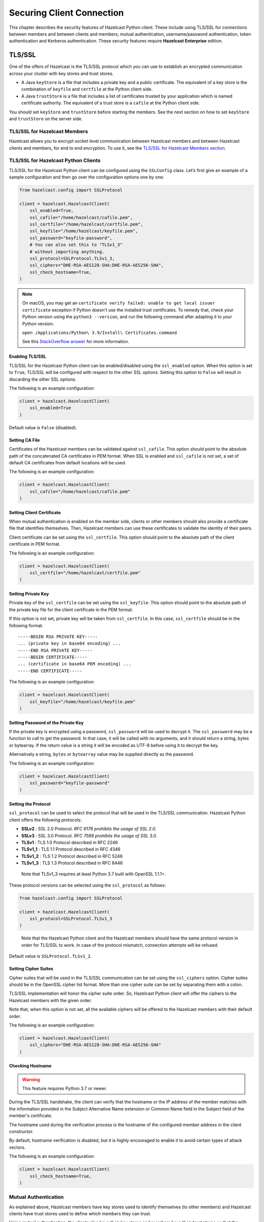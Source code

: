 Securing Client Connection
==========================

This chapter describes the security features of Hazelcast Python client.
These include using TLS/SSL for connections between members and between
clients and members, mutual authentication, username/password authentication,
token authentication and Kerberos authentication. These security features
require **Hazelcast Enterprise** edition.

TLS/SSL
-------

One of the offers of Hazelcast is the TLS/SSL protocol which you can use
to establish an encrypted communication across your cluster with key
stores and trust stores.

- A Java ``keyStore`` is a file that includes a private key and a
  public certificate. The equivalent of a key store is the combination
  of ``keyfile`` and ``certfile`` at the Python client side.

- A Java ``trustStore`` is a file that includes a list of certificates
  trusted by your application which is named certificate authority. The
  equivalent of a trust store is a ``cafile`` at the Python client
  side.

You should set ``keyStore`` and ``trustStore`` before starting the
members. See the next section on how to set ``keyStore`` and
``trustStore`` on the server side.

TLS/SSL for Hazelcast Members
~~~~~~~~~~~~~~~~~~~~~~~~~~~~~

Hazelcast allows you to encrypt socket level communication between
Hazelcast members and between Hazelcast clients and members, for end to
end encryption. To use it, see the `TLS/SSL for Hazelcast Members section
<https://docs.hazelcast.com/hazelcast/latest/security/tls-ssl.html#tlsssl-for-hazelcast-members>`__.

TLS/SSL for Hazelcast Python Clients
~~~~~~~~~~~~~~~~~~~~~~~~~~~~~~~~~~~~

TLS/SSL for the Hazelcast Python client can be configured using the
``SSLConfig`` class. Let’s first give an example of a sample
configuration and then go over the configuration options one by one:

.. code:: python

    from hazelcast.config import SSLProtocol

    client = hazelcast.HazelcastClient(
        ssl_enabled=True,
        ssl_cafile="/home/hazelcast/cafile.pem",
        ssl_certfile="/home/hazelcast/certfile.pem",
        ssl_keyfile="/home/hazelcast/keyfile.pem",
        ssl_password="keyfile-password",
        # You can also set this to "TLSv1_3"
        # without importing anything.
        ssl_protocol=SSLProtocol.TLSv1_3,
        ssl_ciphers="DHE-RSA-AES128-SHA:DHE-RSA-AES256-SHA",
        ssl_check_hostname=True,
    )

.. note::
    On macOS, you may get an ``certificate verify failed: unable to get local issuer certificate`` exception
    if Python doesn't use the installed trust certificates. To remedy that, check your Python version
    using the ``python3 --version``, and run the following command after adapting it to your Python version:

    ``open /Applications/Python\ 3.9/Install\ Certificates.command``

    See this `StackOverflow answer <https://stackoverflow.com/a/62374703>`__ for more information.

Enabling TLS/SSL
^^^^^^^^^^^^^^^^

TLS/SSL for the Hazelcast Python client can be enabled/disabled using
the ``ssl_enabled`` option. When this option is set to ``True``, TLS/SSL
will be configured with respect to the other SSL options. Setting this
option to ``False`` will result in discarding the other SSL options.

The following is an example configuration:

.. code:: python

    client = hazelcast.HazelcastClient(
        ssl_enabled=True
    )

Default value is ``False`` (disabled).

Setting CA File
^^^^^^^^^^^^^^^

Certificates of the Hazelcast members can be validated against
``ssl_cafile``. This option should point to the absolute path of the
concatenated CA certificates in PEM format. When SSL is enabled and
``ssl_cafile`` is not set, a set of default CA certificates from default
locations will be used.

The following is an example configuration:

.. code:: python

    client = hazelcast.HazelcastClient(
        ssl_cafile="/home/hazelcast/cafile.pem"
    )

Setting Client Certificate
^^^^^^^^^^^^^^^^^^^^^^^^^^

When mutual authentication is enabled on the member side, clients or
other members should also provide a certificate file that identifies
themselves. Then, Hazelcast members can use these certificates to
validate the identity of their peers.

Client certificate can be set using the ``ssl_certfile``. This option
should point to the absolute path of the client certificate in PEM
format.

The following is an example configuration:

.. code:: python

    client = hazelcast.HazelcastClient(
        ssl_certfile="/home/hazelcast/certfile.pem"
    )

Setting Private Key
^^^^^^^^^^^^^^^^^^^

Private key of the ``ssl_certfile`` can be set using the
``ssl_keyfile``. This option should point to the absolute path of the
private key file for the client certificate in the PEM format.

If this option is not set, private key will be taken from
``ssl_certfile``. In this case, ``ssl_certfile`` should be in the
following format.

::

    -----BEGIN RSA PRIVATE KEY-----
    ... (private key in base64 encoding) ...
    -----END RSA PRIVATE KEY-----
    -----BEGIN CERTIFICATE-----
    ... (certificate in base64 PEM encoding) ...
    -----END CERTIFICATE-----

The following is an example configuration:

.. code:: python

    client = hazelcast.HazelcastClient(
        ssl_keyfile="/home/hazelcast/keyfile.pem"
    )

Setting Password of the Private Key
^^^^^^^^^^^^^^^^^^^^^^^^^^^^^^^^^^^

If the private key is encrypted using a password, ``ssl_password`` will
be used to decrypt it. The ``ssl_password`` may be a function to call to
get the password. In that case, it will be called with no arguments, and
it should return a string, bytes or bytearray. If the return value is a
string it will be encoded as UTF-8 before using it to decrypt the key.

Alternatively a string, ``bytes`` or ``bytearray`` value may be supplied
directly as the password.

The following is an example configuration:

.. code:: python

    client = hazelcast.HazelcastClient(
        ssl_password="keyfile-password"
    )

Setting the Protocol
^^^^^^^^^^^^^^^^^^^^

``ssl_protocol`` can be used to select the protocol that will be used in
the TLS/SSL communication. Hazelcast Python client offers the following
protocols:

- **SSLv2** : SSL 2.0 Protocol. *RFC 6176 prohibits the usage of SSL
  2.0.*
- **SSLv3** : SSL 3.0 Protocol. *RFC 7568 prohibits the usage of SSL
  3.0.*
- **TLSv1** : TLS 1.0 Protocol described in RFC 2246
- **TLSv1_1** : TLS 1.1 Protocol described in RFC 4346
- **TLSv1_2** : TLS 1.2 Protocol described in RFC 5246
- **TLSv1_3** : TLS 1.3 Protocol described in RFC 8446

..

    Note that TLSv1_3 requires at least Python 3.7 built with
    OpenSSL 1.1.1+.

These protocol versions can be selected using the ``ssl_protocol`` as
follows:

.. code:: python

    from hazelcast.config import SSLProtocol

    client = hazelcast.HazelcastClient(
        ssl_protocol=SSLProtocol.TLSv1_3
    )

..

    Note that the Hazelcast Python client and the Hazelcast members
    should have the same protocol version in order for TLS/SSL to work.
    In case of the protocol mismatch, connection attempts will be
    refused.

Default value is ``SSLProtocol.TLSv1_2``.

Setting Cipher Suites
^^^^^^^^^^^^^^^^^^^^^

Cipher suites that will be used in the TLS/SSL communication can be set
using the ``ssl_ciphers`` option. Cipher suites should be in the OpenSSL
cipher list format. More than one cipher suite can be set by separating
them with a colon.

TLS/SSL implementation will honor the cipher suite order. So, Hazelcast
Python client will offer the ciphers to the Hazelcast members with the
given order.

Note that, when this option is not set, all the available ciphers will
be offered to the Hazelcast members with their default order.

The following is an example configuration:

.. code:: python

    client = hazelcast.HazelcastClient(
        ssl_ciphers="DHE-RSA-AES128-SHA:DHE-RSA-AES256-SHA"
    )

Checking Hostname
^^^^^^^^^^^^^^^^^

.. warning::

    This feature requires Python 3.7 or newer.

During the TLS/SSL handshake, the client can verify that the hostname
or the IP address of the member matches with the information provided
in the Subject Alternative Name extension or Common Name field in the
Subject field of the member's certificate.

The hostname used during the verification process is the hostname of
the configured member address in the client constructor.

By default, hostname verification is disabled, but it is highly
encouraged to enable it to avoid certain types of attack vectors.

The following is an example configuration:

.. code:: python

    client = hazelcast.HazelcastClient(
        ssl_check_hostname=True,
    )

Mutual Authentication
~~~~~~~~~~~~~~~~~~~~~

As explained above, Hazelcast members have key stores used to identify
themselves (to other members) and Hazelcast clients have trust stores
used to define which members they can trust.

Using mutual authentication, the clients also have their key stores and
members have their trust stores so that the members can know which
clients they can trust.

To enable mutual authentication, firstly, you need to set the following
property on the server side in the ``hazelcast.xml`` file:

.. code:: xml

    <network>
        <ssl enabled="true">
            <properties>
                <property name="javax.net.ssl.mutualAuthentication">REQUIRED</property>
            </properties>
        </ssl>
    </network>

You can see the details of setting mutual authentication on the server
side in the `Mutual Authentication
section <https://docs.hazelcast.com/hazelcast/latest/security/tls-ssl.html#mutual-authentication>`__
of the Hazelcast Reference Manual.

On the client side, you have to provide ``ssl_cafile``, ``ssl_certfile``
and ``ssl_keyfile`` on top of the other TLS/SSL configurations. See the
:ref:`securing_client_connection:tls/ssl for hazelcast python clients`
section for the details of these options.

Username/Password Authentication
--------------------------------

You can protect your cluster using a username and password pair.
In order to use it, enable it in member configuration:

.. code:: xml

    <security enabled="true">
        <member-authentication realm="passwordRealm"/>
        <realms>
            <realm name="passwordRealm">
                 <identity>
                    <username-password username="MY-USERNAME" password="MY-PASSWORD" />
                </identity>
            </realm>
        </realms>
    </security>

Then, on the client-side, set ``creds_username`` and ``creds_password`` in the configuration:

.. code:: python

    client = hazelcast.HazelcastClient(
        creds_username="MY-USERNAME",
        creds_password="MY-PASSWORD"
    )

Check out the documentation on `Password Credentials
<https://docs.hazelcast.com/hazelcast/latest/security/security-realms.html#password-credentials>`__
of the Hazelcast Documentation.

Token-Based Authentication
--------------------------

Python client supports token-based authentication via token providers.
A token provider is a class derived from :class:`hazelcast.security.TokenProvider`.

In order to use token based authentication, first define in the member configuration:

.. code:: xml

    <security enabled="true">
        <member-authentication realm="tokenRealm"/>
        <realms>
            <realm name="tokenRealm">
                 <identity>
                    <token>MY-SECRET</token>
                </identity>
            </realm>
        </realms>
    </security>

Using :class:`hazelcast.security.BasicTokenProvider` you can pass the given token the member:

.. code:: python

    token_provider = BasicTokenProvider("MY-SECRET")
    client = hazelcast.HazelcastClient(
        token_provider=token_provider
    )

Kerberos Authentication
-----------------------

Python client supports Kerberos authentication with an external package.
The package provides the necessary token provider that handles the
authentication against the KDC (key distribution center) with the given
credentials, receives and caches the ticket, and finally retrieves the token.

For more information and possible client and server configurations, refer to
the `documentation <https://github.com/hazelcast/hazelcast-python-client-kerberos>`__ of the
``hazelcast-kerberos`` package.
